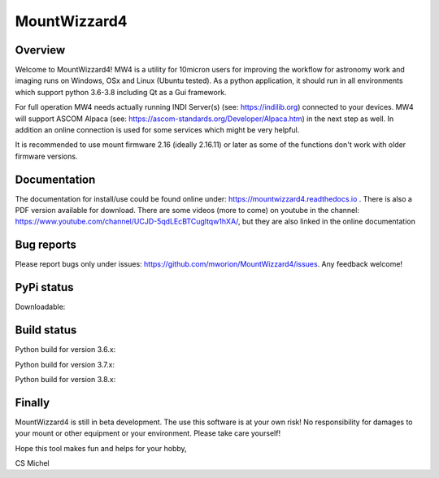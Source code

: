 MountWizzard4
=============

Overview
--------
Welcome to MountWizzard4! MW4 is a utility for 10micron users for improving the workflow for
astronomy work and imaging runs on Windows, OSx and Linux (Ubuntu tested). As a python
application, it should run in all environments which support python 3.6-3.8 including
Qt as a Gui framework.

For full operation MW4 needs actually running INDI Server(s) (see: https://indilib.org)
connected to your devices. MW4 will support ASCOM Alpaca
(see: https://ascom-standards.org/Developer/Alpaca.htm) in the next step as well. In
addition an online connection is used for some services which might be very helpful.

It is recommended to use mount firmware 2.16 (ideally 2.16.11) or later as some of the
functions don't work with older firmware versions.

Documentation
-------------
The documentation for install/use could be found online under:
https://mountwizzard4.readthedocs.io . There is also a PDF version available for download.
There are some videos (more to come) on youtube in the channel:
https://www.youtube.com/channel/UCJD-5qdLEcBTCugltqw1hXA/, but they are also linked in the
online documentation

Bug reports
-----------
Please report bugs only under issues: https://github.com/mworion/MountWizzard4/issues.
Any feedback welcome!

PyPi status
-----------
Downloadable:
    .. image:: https://img.shields.io/pypi/v/mountwizzard4.svg
        :target: https://pypi.python.org/pypi/mountwizzard4
        :alt: MountWizzard4's PyPI Status

    .. image:: https://codecov.io/github/mworion/mountwizzard4?branch=master
        :alt: MountWizzard4's CodeCoverage Status

Build status
------------
Python build for version 3.6.x:
    .. image:: https://github.com/mworion/MountWizzard4/workflows/Python3.6%20Ubuntu/badge.svg
        :align: center
    .. image:: https://github.com/mworion/MountWizzard4/workflows/Python3.6%20Windows/badge.svg
        :align: center
    .. image:: https://github.com/mworion/MountWizzard4/workflows/Python3.6%20MacOS/badge.svg
        :align: center

Python build for version 3.7.x:
    .. image:: https://github.com/mworion/MountWizzard4/workflows/Python3.7%20Ubuntu/badge.svg
        :align: center
    .. image:: https://github.com/mworion/MountWizzard4/workflows/Python3.7%20Windows/badge.svg
        :align: center
    .. image:: https://github.com/mworion/MountWizzard4/workflows/Python3.7%20MacOS/badge.svg
        :align: center

Python build for version 3.8.x:
    .. image:: https://github.com/mworion/MountWizzard4/workflows/Python3.8%20Ubuntu/badge.svg
        :align: center
    .. image:: https://github.com/mworion/MountWizzard4/workflows/Python3.8%20Windows/badge.svg
        :align: center
    .. image:: https://github.com/mworion/MountWizzard4/workflows/Python3.8%20MacOS/badge.svg
        :align: center

Finally
-------
MountWizzard4 is still in beta development. The use this software is at your own risk! No
responsibility for damages to your mount or other equipment or your environment. Please take
care yourself!

Hope this tool makes fun and helps for your hobby,

CS Michel
